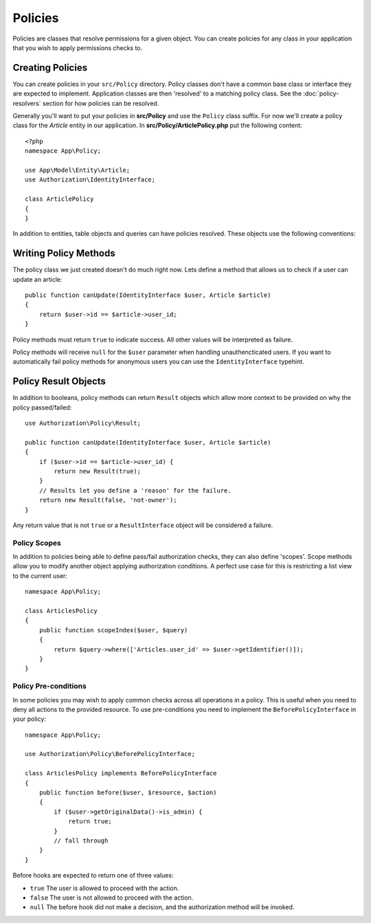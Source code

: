Policies
########

Policies are classes that resolve permissions for a given object. You can create
policies for any class in your application that you wish to apply permissions
checks to.

Creating Policies
=================

You can create policies in your ``src/Policy`` directory. Policy classes don't
have a common base class or interface they are expected to implement.
Application classes are then 'resolved' to a matching policy class. See the
:doc:`policy-resolvers` section for how policies can be resolved.

Generally you'll want to put your policies in **src/Policy** and use the
``Policy`` class suffix. For now we'll create a policy class for the `Article`
entity in our application.  In **src/Policy/ArticlePolicy.php** put the
following content::

    <?php
    namespace App\Policy;

    use App\Model\Entity\Article;
    use Authorization\IdentityInterface;

    class ArticlePolicy
    {
    }

In addition to entities, table objects and queries can have policies resolved.
These objects use the following conventions:


Writing Policy Methods
======================

The policy class we just created doesn't do much right now. Lets define a method
that allows us to check if a user can update an article::

    public function canUpdate(IdentityInterface $user, Article $article)
    {
        return $user->id == $article->user_id;
    }

Policy methods must return ``true`` to indicate success. All other values will be
interpreted as failure.

Policy methods will receive ``null`` for the ``$user`` parameter when handling
unauthencticated users. If you want to automatically fail policy methods for
anonymous users you can use the ``IdentityInterface`` typehint.

.. _policy-result-objects:

Policy Result Objects
=====================

In addition to booleans, policy methods can return ``Result`` objects which
allow more context to be provided on why the policy passed/failed::

   use Authorization\Policy\Result;

   public function canUpdate(IdentityInterface $user, Article $article)
   {
       if ($user->id == $article->user_id) {
           return new Result(true);
       }
       // Results let you define a 'reason' for the failure.
       return new Result(false, 'not-owner');
   }

Any return value that is not ``true`` or a ``ResultInterface`` object will be
considered a failure.

Policy Scopes
-------------

In addition to policies being able to define pass/fail authorization checks,
they can also define 'scopes'. Scope methods allow you to modify another object
applying authorization conditions. A perfect use case for this is restricting
a list view to the current user::

    namespace App\Policy;

    class ArticlesPolicy
    {
        public function scopeIndex($user, $query)
        {
            return $query->where(['Articles.user_id' => $user->getIdentifier()]);
        }
    }


Policy Pre-conditions
---------------------

In some policies you may wish to apply common checks across all operations in
a policy. This is useful when you need to deny all actions to the provided
resource. To use pre-conditions you need to implement the ``BeforePolicyInterface``
in your policy::

    namespace App\Policy;

    use Authorization\Policy\BeforePolicyInterface;

    class ArticlesPolicy implements BeforePolicyInterface
    {
        public function before($user, $resource, $action)
        {
            if ($user->getOriginalData()->is_admin) {
                return true;
            }
            // fall through
        }
    }

Before hooks are expected to return one of three values:

- ``true`` The user is allowed to proceed with the action.
- ``false`` The user is not allowed to proceed with the action.
- ``null`` The before hook did not make a decision, and the authorization method
  will be invoked.
